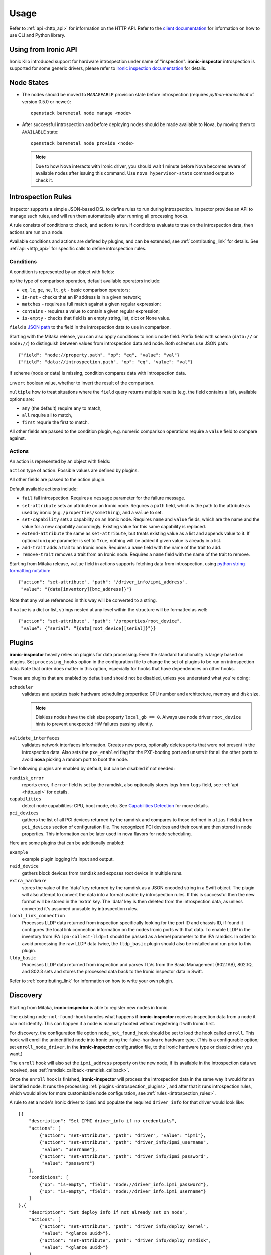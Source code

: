 Usage
-----

.. _usage_guide:

Refer to :ref:`api <http_api>` for information on the HTTP API.
Refer to the `client documentation`_ for information on how to use CLI and
Python library.

.. _client documentation: https://docs.openstack.org/python-ironic-inspector-client/latest/

Using from Ironic API
~~~~~~~~~~~~~~~~~~~~~

Ironic Kilo introduced support for hardware introspection under name of
"inspection". **ironic-inspector** introspection is supported for some generic
drivers, please refer to `Ironic inspection documentation`_ for details.

.. _Ironic inspection documentation: https://docs.openstack.org/ironic/latest/admin/inspection.html

Node States
~~~~~~~~~~~

.. _node_states:

* The nodes should be moved to ``MANAGEABLE`` provision state before
  introspection (requires *python-ironicclient* of version 0.5.0 or newer)::

    openstack baremetal node manage <node>

* After successful introspection and before deploying nodes should be made
  available to Nova, by moving them to ``AVAILABLE`` state::

    openstack baremetal node provide <node>

  .. note::
    Due to how Nova interacts with Ironic driver, you should wait 1 minute
    before Nova becomes aware of available nodes after issuing this command.
    Use ``nova hypervisor-stats`` command output to check it.

Introspection Rules
~~~~~~~~~~~~~~~~~~~

.. _introspection_rules:

Inspector supports a simple JSON-based DSL to define rules to run during
introspection. Inspector provides an API to manage such rules, and will run
them automatically after running all processing hooks.

A rule consists of conditions to check, and actions to run. If conditions
evaluate to true on the introspection data, then actions are run on a node.

Available conditions and actions are defined by plugins, and can be extended,
see :ref:`contributing_link` for details. See :ref:`api <http_api>` for
specific calls to define introspection rules.

Conditions
^^^^^^^^^^

A condition is represented by an object with fields:

``op`` the type of comparison operation, default available operators include:

* ``eq``, ``le``, ``ge``, ``ne``, ``lt``, ``gt`` - basic comparison operators;

* ``in-net`` - checks that an IP address is in a given network;

* ``matches`` - requires a full match against a given regular expression;

* ``contains`` - requires a value to contain a given regular expression;

* ``is-empty`` - checks that field is an empty string, list, dict or
  None value.

``field`` a `JSON path <http://goessner.net/articles/JsonPath/>`_ to the field
in the introspection data to use in comparison.

Starting with the Mitaka release, you can also apply conditions to ironic node
field. Prefix field with schema (``data://`` or ``node://``) to distinguish
between values from introspection data and node. Both schemes use JSON path::

    {"field": "node://property.path", "op": "eq", "value": "val"}
    {"field": "data://introspection.path", "op": "eq", "value": "val"}

if scheme (node or data) is missing, condition compares data with
introspection data.

``invert`` boolean value, whether to invert the result of the comparison.

``multiple`` how to treat situations where the ``field`` query returns multiple
results (e.g. the field contains a list), available options are:

* ``any`` (the default) require any to match,
* ``all`` require all to match,
* ``first`` requrie the first to match.

All other fields are passed to the condition plugin, e.g. numeric comparison
operations require a ``value`` field to compare against.

Actions
^^^^^^^

An action is represented by an object with fields:

``action`` type of action. Possible values are defined by plugins.

All other fields are passed to the action plugin.

Default available actions include:

* ``fail`` fail introspection. Requires a ``message`` parameter for the failure
  message.

* ``set-attribute`` sets an attribute on an Ironic node. Requires a ``path``
  field, which is the path to the attribute as used by ironic (e.g.
  ``/properties/something``), and a ``value`` to set.

* ``set-capability`` sets a capability on an Ironic node. Requires ``name``
  and ``value`` fields, which are the name and the value for a new capability
  accordingly. Existing value for this same capability is replaced.

* ``extend-attribute`` the same as ``set-attribute``, but treats existing
  value as a list and appends value to it. If optional ``unique`` parameter is
  set to ``True``, nothing will be added if given value is already in a list.

* ``add-trait`` adds a trait to an Ironic node. Requires a ``name`` field
  with the name of the trait to add.

* ``remove-trait`` removes a trait from an Ironic node. Requires a ``name``
  field with the name of the trait to remove.

Starting from Mitaka release, ``value`` field in actions supports fetching data
from introspection, using `python string formatting notation
<https://docs.python.org/2/library/string.html#formatspec>`_::

    {"action": "set-attribute", "path": "/driver_info/ipmi_address",
     "value": "{data[inventory][bmc_address]}"}

Note that any value referenced in this way will be converted to a string.

If ``value`` is a dict or list, strings nested at any level within the
structure will be formatted as well::

    {"action": "set-attribute", "path": "/properties/root_device",
     "value": {"serial": "{data[root_device][serial]}"}}

Plugins
~~~~~~~

.. _introspection_plugins:

**ironic-inspector** heavily relies on plugins for data processing. Even the
standard functionality is largely based on plugins. Set ``processing_hooks``
option in the configuration file to change the set of plugins to be run on
introspection data. Note that order does matter in this option, especially
for hooks that have dependencies on other hooks.

These are plugins that are enabled by default and should not be disabled,
unless you understand what you're doing:

``scheduler``
    validates and updates basic hardware scheduling properties: CPU number and
    architecture, memory and disk size.

    .. note::

      Diskless nodes have the disk size property ``local_gb == 0``. Always use
      node driver ``root_device`` hints to prevent unexpected HW failures
      passing silently.

``validate_interfaces``
    validates network interfaces information. Creates new
    ports, optionally deletes ports that were not present in the introspection
    data. Also sets the ``pxe_enabled`` flag for the PXE-booting port and
    unsets it for all the other ports to avoid **nova** picking a random port
    to boot the node.

The following plugins are enabled by default, but can be disabled if not
needed:

``ramdisk_error``
    reports error, if ``error`` field is set by the ramdisk, also optionally
    stores logs from ``logs`` field, see :ref:`api <http_api>` for details.
``capabilities``
    detect node capabilities: CPU, boot mode, etc. See `Capabilities
    Detection`_ for more details.
``pci_devices``
    gathers the list of all PCI devices returned by the ramdisk and compares to
    those defined in ``alias`` field(s) from ``pci_devices`` section of
    configuration file. The recognized PCI devices and their count are then
    stored in node properties. This information can be later used in nova
    flavors for node scheduling.

Here are some plugins that can be additionally enabled:

``example``
    example plugin logging it's input and output.
``raid_device``
    gathers block devices from ramdisk and exposes root device in multiple
    runs.
``extra_hardware``
    stores the value of the 'data' key returned by the ramdisk as a JSON
    encoded string in a Swift object. The plugin will also attempt to convert
    the data into a format usable by introspection rules. If this is successful
    then the new format will be stored in the 'extra' key. The 'data' key is
    then deleted from the introspection data, as unless converted it's assumed
    unusable by introspection rules.
``local_link_connection``
    Processes LLDP data returned from inspection specifically looking for the
    port ID and chassis ID, if found it configures the local link connection
    information on the nodes Ironic ports with that data. To enable LLDP in the
    inventory from IPA ``ipa-collect-lldp=1`` should be passed as a kernel
    parameter to the IPA ramdisk.  In order to avoid processing the raw LLDP
    data twice, the ``lldp_basic`` plugin should also be installed and run
    prior to this plugin.
``lldp_basic``
    Processes LLDP data returned from inspection and parses TLVs from the
    Basic Management (802.1AB), 802.1Q, and 802.3 sets and stores the
    processed data back to the Ironic inspector data in Swift.

Refer to :ref:`contributing_link` for information on how to write your
own plugin.

Discovery
~~~~~~~~~

Starting from Mitaka, **ironic-inspector** is able to register new nodes
in Ironic.

The existing ``node-not-found-hook`` handles what happens if
**ironic-inspector** receives inspection data from a node it can not identify.
This can happen if a node is manually booted without registering it with
Ironic first.

For discovery, the configuration file option ``node_not_found_hook`` should be
set to load the hook called ``enroll``. This hook will enroll the unidentified
node into Ironic using the ``fake-hardware`` hardware type. (This is
a configurable option; set ``enroll_node_driver``, in the **ironic-inspector**
configuration file, to the Ironic hardware type or classic driver you want.)

The ``enroll`` hook will also set the ``ipmi_address`` property on the new
node, if its available in the introspection data we received,
see :ref:`ramdisk_callback <ramdisk_callback>`.

Once the ``enroll`` hook is finished, **ironic-inspector** will process the
introspection data in the same way it would for an identified node. It runs
the processing :ref:`plugins <introspection_plugins>`, and after that it runs
introspection rules, which would allow for more customisable node
configuration, see :ref:`rules <introspection_rules>`.

A rule to set a node's Ironic driver to ``ipmi`` and populate the required
``driver_info`` for that driver would look like::

    [{
        "description": "Set IPMI driver_info if no credentials",
        "actions": [
            {"action": "set-attribute", "path": "driver", "value": "ipmi"},
            {"action": "set-attribute", "path": "driver_info/ipmi_username",
             "value": "username"},
            {"action": "set-attribute", "path": "driver_info/ipmi_password",
             "value": "password"}
        ],
        "conditions": [
            {"op": "is-empty", "field": "node://driver_info.ipmi_password"},
            {"op": "is-empty", "field": "node://driver_info.ipmi_username"}
        ]
    },{
        "description": "Set deploy info if not already set on node",
        "actions": [
            {"action": "set-attribute", "path": "driver_info/deploy_kernel",
             "value": "<glance uuid>"},
            {"action": "set-attribute", "path": "driver_info/deploy_ramdisk",
             "value": "<glance uuid>"}
        ],
        "conditions": [
            {"op": "is-empty", "field": "node://driver_info.deploy_ramdisk"},
            {"op": "is-empty", "field": "node://driver_info.deploy_kernel"}
        ]
    }]

All nodes discovered and enrolled via the ``enroll`` hook, will contain an
``auto_discovered`` flag in the introspection data, this flag makes it
possible to distinguish between manually enrolled nodes and auto-discovered
nodes in the introspection rules using the rule condition ``eq``::

    {
        "description": "Enroll auto-discovered nodes with ipmi hardware type",
        "actions": [
            {"action": "set-attribute", "path": "driver", "value": "ipmi"}
        ],
        "conditions": [
            {"op": "eq", "field": "data://auto_discovered", "value": true}
        ]
    }

Reapplying introspection on stored data
~~~~~~~~~~~~~~~~~~~~~~~~~~~~~~~~~~~~~~~

To allow correcting mistakes in introspection rules the API provides
an entry point that triggers the introspection over stored data.  The
data to use for processing is kept in Swift separately from the data
already processed.  Reapplying introspection overwrites processed data
in the store.  Updating the introspection data through the endpoint
isn't supported yet.  Following preconditions are checked before
reapplying introspection:

* no data is being sent along with the request
* Swift store is configured and enabled
* introspection data is stored in Swift for the node UUID
* node record is kept in database for the UUID
* introspection is not ongoing for the node UUID

Should the preconditions fail an immediate response is given to the
user:

* ``400`` if the request contained data or in case Swift store is not
  enabled in configuration
* ``404`` in case Ironic doesn't keep track of the node UUID
* ``409`` if an introspection is already ongoing for the node

If the preconditions are met a background task is executed to carry
out the processing and a ``202 Accepted`` response is returned to the
endpoint user.  As requested, these steps are performed in the
background task:

* preprocessing hooks
* post processing hooks, storing result in Swift
* introspection rules

These steps are avoided, based on the feature requirements:

* ``node_not_found_hook`` is skipped
* power operations
* roll-back actions done by hooks

Limitations:

* there's no way to update the unprocessed data atm.
* the unprocessed data is never cleaned from the store
* check for stored data presence is performed in background;
  missing data situation still results in a ``202`` response

Capabilities Detection
~~~~~~~~~~~~~~~~~~~~~~

Starting with the Newton release, **Ironic Inspector** can optionally discover
several node capabilities. A recent (Newton or newer) IPA image is required
for it to work.

Boot mode
^^^^^^^^^

The current boot mode (BIOS or UEFI) can be detected and recorded as
``boot_mode`` capability in Ironic. It will make some drivers to change their
behaviour to account for this capability. Set the ``[capabilities]boot_mode``
configuration option to ``True`` to enable.

CPU capabilities
^^^^^^^^^^^^^^^^

Several CPU flags are detected by default and recorded as following
capabilities:

* ``cpu_aes`` AES instructions.

* ``cpu_vt`` virtualization support.

* ``cpu_txt`` TXT support.

* ``cpu_hugepages`` huge pages (2 MiB) support.

* ``cpu_hugepages_1g`` huge pages (1 GiB) support.

It is possible to define your own rules for detecting CPU capabilities.
Set the ``[capabilities]cpu_flags`` configuration option to a mapping between
a CPU flag and a capability, for example::

    cpu_flags = aes:cpu_aes,svm:cpu_vt,vmx:cpu_vt

See the default value of this option for a more detail example.

InfiniBand support
^^^^^^^^^^^^^^^^^^
Starting with the Ocata release, **Ironic Inspector** supports detection of
InfiniBand network interfaces. A recent (Ocata or newer) IPA image is required
for that to work. When an InfiniBand network interface is discovered, the
**Ironic Inspector** adds a ``client-id`` attribute to the ``extra`` attribute
in the ironic port. The **Ironic Inspector** should be configured with
``iptables.ethoib_interfaces`` to indicate the Ethernet Over InfiniBand (EoIB)
which are used for physical access to the DHCP network.
For example if **Ironic Inspector** DHCP server is using ``br-inspector`` and
the ``br-inspector`` has EoIB port e.g. ``eth0``,
the ``iptables.ethoib_interfaces`` should be set to ``eth0``.
The ``iptables.ethoib_interfaces`` allows to map the baremetal GUID to it's
EoIB MAC based on the neighs files. This is needed for blocking DHCP traffic
of the nodes (MACs) which are not part of the introspection.

The format of the ``/sys/class/net/<ethoib>/eth/neighs`` file::

 # EMAC=<ethernet mac of the ethoib> IMAC=<qp number:lid:GUID>
 # For example:
 IMAC=97:fe:80:00:00:00:00:00:00:7c:fe:90:03:00:29:26:52
 qp number=97:fe
 lid=80:00:00:00:00:00:00
 GUID=7c:fe:90:03:00:29:26:52

Example of content::

 EMAC=02:00:02:97:00:01 IMAC=97:fe:80:00:00:00:00:00:00:7c:fe:90:03:00:29:26:52
 EMAC=02:00:00:61:00:02 IMAC=61:fe:80:00:00:00:00:00:00:7c:fe:90:03:00:29:24:4f
